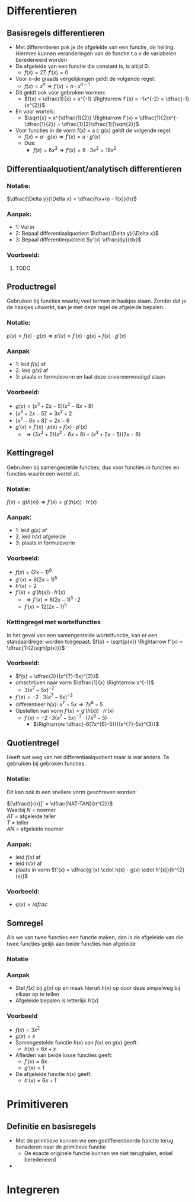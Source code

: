 \pagebreak
* Differentieren
  
** Basisregels differentieren
   - Met differentieren pak je de afgeleide van een functie, de helling. Hiermee kunnen veranderingen van de functie t.o.v de variabelen beredeneerd worden
   - De afgeleide van een functie die constant is, is altijd 0:
     - $f(x) = 27$, $f'(x) = 0$
   - Voor \textit{n}-de graads vergelijkingen geldt de volgende regel:
     - $f(x) = x^{n} \Rightarrow f'(x) = n \cdot x^{n-1}$
   - Dit geldt ook voor gebroken vormen:
     - $f(x) = \dfrac{1}{x} = x^{-1} \Rightarrow f'(x) = -1x^{-2} = \dfrac{-1}{x^{2}}$
   - En voor wortels:
     - $\sqrt{x} = x^{\dfrac{1}{2}} \Rightarrow f'(x) = \dfrac{1}{2}x^{-\dfrac{1}{2}} = \dfrac{1}{2}\dfrac{1}{\sqrt{2}}$
   - Voor functies in de vorm f(x) = a \cdot g(x) geldt de volgende regel:
     - $f(x) = a \cdot g(x) \Rightarrow f'(x) = a \cdot g'(x)$
     - Dus:
       - $f(x) = 6x^{3} \Rightarrow f'(x) = 6 \cdot 3x^{2} = 18x^{2}$
    
      
   
** Differentiaalquotient/analytisch differentieren
*** Notatie:
    $\dfrac{\Delta y}{\Delta x} = \dfrac{f(x+h) - f(x)}{h}$
*** Aanpak:
    - 1: Vul in
    - 2: Bepaal differentiaalquotient $\dfrac{\Delta y}{\Delta x}$
    - 3: Bepaal differentiequotient $y'(x) \dfrac{dy}{dx}$
*** Voorbeeld:
***** TODO


** Productregel
   Gebruiken bij functies waarbij veel termen in haakjes staan.
   Zonder dat je de haakjes uitwerkt, kan je met deze regel de afgeleide bepalen.
*** Notatie:
    $p(x) = f(x) \cdot g(x) \Rightarrow p'(x) = f'(x) \cdot g(x) + f(x) \cdot g'(x)$
*** Aanpak
    - 1: leid \textit{f(x)} af
    - 2: leid \textit{g(x)} af
    - 3: plaats in formulevorm en laat deze onvereenvoudigd staan
*** Voorbeeld:
    - $g(x) = (x^{3}+2x-5)(x^{2}-6x+8)$
    - $[x^{3}+2x-5]' = 3x^{2}+2$
    - $[x^{2}-6x+8]' = 2x-6$
    - $g'(x) = f'(x) \cdot p(x) + f(x) \cdot p'(x)$
      - $\Rightarrow  (3x^{2}+2)(x^{2}-6x+8) + (x^{3}+2x-5)(2x-6)$
   


** Kettingregel
   Gebruiken bij samengestelde functies, dus voor functies in functies en functies waarin een wortel zit.
*** Notatie:
    $f(x) = g(h(x)) \Rightarrow f'(x) = g'(h(x)) \cdot h'(x)$
*** Aanpak:
    - 1: leid \textit{g(x)} af
    - 2: leid \textit{h(x)} afgeleide
    - 3: plaats in formulevorm
*** Voorbeeld:
    - $f(x) = (2x-1)^{6}$
    - $g'(x) = 6(2x-1)^{5}$
    - $h'(x) = 2$
    - $f'(x) = g'(h(x)) \cdot h'(x)$
      - $\Rightarrow f'(x) = 6(2x-1)^5 \cdot 2$
      - $f'(x) = 12(2x-1)^5$
*** Kettingregel met wortelfuncties
    In het geval van een samengestelde wortelfunctie, kan er een standaardregel worden toegepast:
    $f(x) = \sqrt{p(x)} \Rightarrow f'(x) = \dfrac{1}{2\sqrt{p(x)}}$
*** Voorbeeld:
    - $f(x) = \dfrac{3}{(x^{7}-5x)^{2}}$
    - omschrijven naar vorm $\dfrac{1}{x} \Rightarrow x^{-1}$
      - $3(x^{7}-5x)^{-2}$
    - $f'(x) = -2 \cdot 3(x^{7}-5x)^{-3}$
    - differentieer \textit{h(x)}: $x^{7}-5x \Rightarrow 7x^{6}-5$
    - Opstellen van vorm $f'(x) = g'(h(x)) \cdot h'(x)$
      - $f'(x) = -2 \cdot 3(x^{7}-5x)^{-3} \cdot (7x^{6}-5)$
        - $\Rightarrow \dfrac{-6(7x^{6}-5)}{(x^{7}-5x)^{3}}$
 
   
   
   
** Quotientregel
   Heeft wat weg van het differentiaalquotient maar is wat anders. Te gebruiken bij gebroken functies. 
*** Notatie:
    \begin{equation}
    f(x) = \dfrac{g(x)}{h(x)} \Rightarrow f'(x) = \dfrac{g'(x) \cdot h(x) - g(x) \cdot h'(x)}{h^{2}(x)}
    \end{equation}

Dit kan ook in een snellere vorm geschreven worden:

$[\dfrac{t}{n}]' = \dfrac{NAT-TAN}{n^{2}}$ \\
Waarbij \textit{N} = noemer \\
\textit{AT} = afgeleide teller \\
\textit{T} = teller \\
\textit{AN} = afgeleide noemer

*** Aanpak:
    - leid \textit{f(x)} af
    - leid \textit{h(x)} af
    - plaats in vorm  $f'(x) = \dfrac{g'(x) \cdot h(x) - g(x) \cdot h'(x)}{h^{2}(x)}$

*** Voorbeeld:
    - $q(x) = /dfrac{}{}$

  

** Somregel
   Als we van twee functies een functie maken, dan is de afgeleide van die twee functies gelijk aan beide functies hun afgeleide
*** Notatie
    \begin{equation}
    f(x) + g(x) = h(x) \Rightarrow f'(x) + g'(x) = h'(x)
    \end{equation}
*** Aanpak
    - Stel $f(x)$ bij $g(x)$ op en maak hieruit $h(x)$ op door deze simpelweg bij elkaar op te tellen
    - Afgeleide bepalen is letterlijk $h'(x)$

*** Voorbeeld
    - $f(x) = 3x^{2}$
    - $g(x) = x$
    - Samengestelde functie $h(x)$ van $f(x)$ en $g(x)$ geeft:
      - $h(x) = 6x+x$
    - Afleiden van beide losse functies geeft:
      - $f'(x) = 6x$
      - $g'(x) = 1$
    - De afgeleide functie $h(x)$ geeft:
      - $h'(x) = 6x+1$    
      

* Primitiveren

** Definitie en basisregels
   - Met de primitieve kunnen we een gedifferentieerde functie terug benaderen naar de primitieve functie
     - De exacte originele functie kunnen we niet terughalen, enkel beredeneerd
   - 
       
      
* Integreren
  

